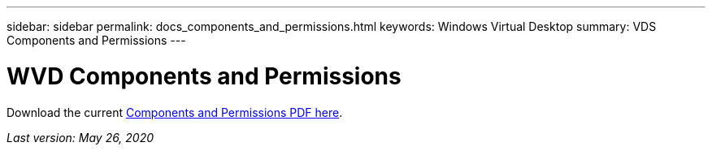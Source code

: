 ---
sidebar: sidebar
permalink: docs_components_and_permissions.html
keywords: Windows Virtual Desktop
summary: VDS Components and Permissions
---

= WVD Components and Permissions
:hardbreaks:
:nofooter:
:icons: font
:linkattrs:
:imagesdir: ./media/

[.lead]
Download the current link:media/NetApp-VDS-and-WVD-Components-and-Permissions-2020.05.26.pdf[Components and Permissions PDF here].

_Last version: May 26, 2020_
